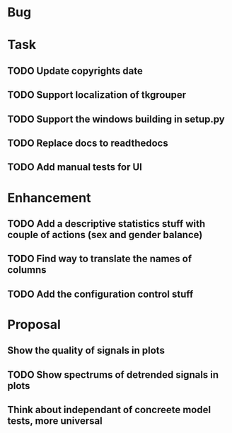 * Bug
* Task
** TODO Update copyrights date
** TODO Support localization of tkgrouper
** TODO Support the windows building in setup.py
** TODO Replace docs to readthedocs
** TODO Add manual tests for UI
* Enhancement
** TODO Add a descriptive statistics stuff with couple of actions (sex and gender balance)
** TODO Find way to translate the names of columns
** TODO Add the configuration control stuff
* Proposal
** Show the quality of signals in plots
** TODO Show spectrums of detrended signals in plots
** Think about independant of concreete model tests, more universal

